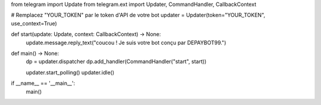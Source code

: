 from telegram import Update
from telegram.ext import Updater, CommandHandler, CallbackContext

# Remplacez "YOUR_TOKEN" par le token d'API de votre bot
updater = Updater(token="YOUR_TOKEN", use_context=True)

def start(update: Update, context: CallbackContext) -> None:
    update.message.reply_text("coucou ! Je suis votre bot conçu par DEPAYBOT99.")

def main() -> None:
    dp = updater.dispatcher
    dp.add_handler(CommandHandler("start", start))

    updater.start_polling()
    updater.idle()

if __name__ == '__main__':
    main()
